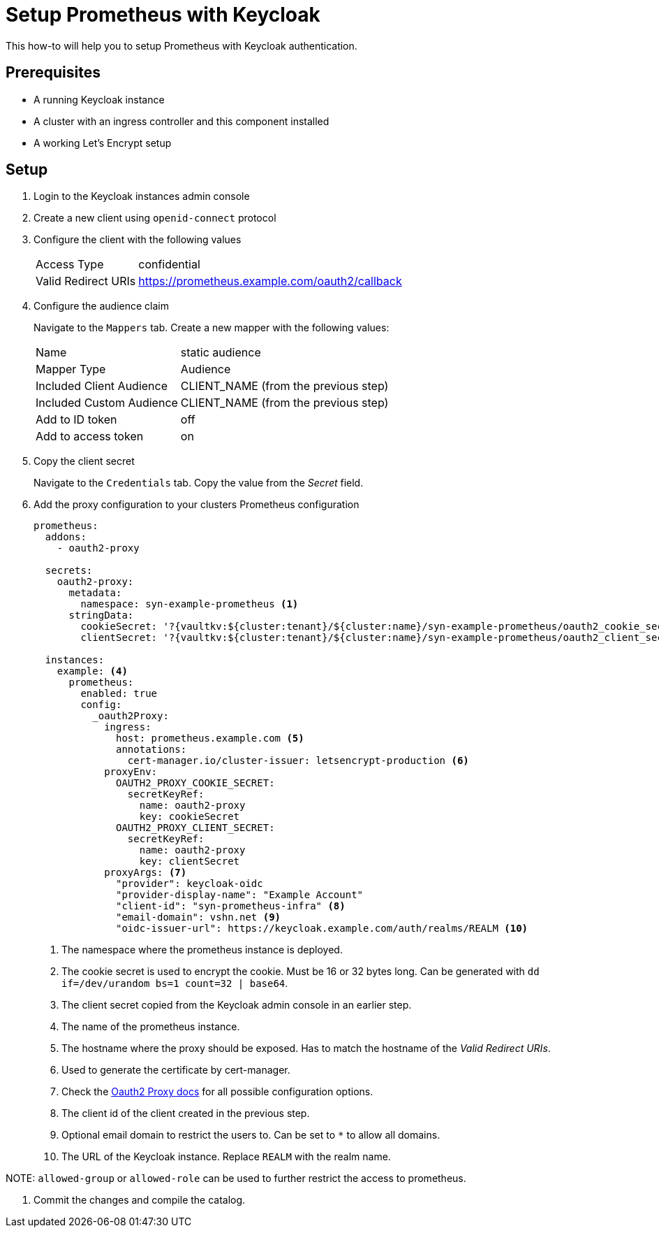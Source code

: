 = Setup Prometheus with Keycloak

This how-to will help you to setup Prometheus with Keycloak authentication.

== Prerequisites

* A running Keycloak instance
* A cluster with an ingress controller and this component installed
* A working Let's Encrypt setup

== Setup

. Login to the Keycloak instances admin console
. Create a new client using `openid-connect` protocol
. Configure the client with the following values
+
[horizontal]
Access Type:: confidential
Valid Redirect URIs:: https://prometheus.example.com/oauth2/callback

. Configure the audience claim
+
Navigate to the `Mappers` tab.
Create a new mapper with the following values:
[horizontal]
Name:: static audience
Mapper Type:: Audience
Included Client Audience:: CLIENT_NAME (from the previous step)
Included Custom Audience:: CLIENT_NAME (from the previous step)
Add to ID token:: off
Add to access token:: on

. Copy the client secret
+
Navigate to the `Credentials` tab.
Copy the value from the _Secret_ field.

. Add the proxy configuration to your clusters Prometheus configuration
+
[source,yaml]
----
prometheus:
  addons:
    - oauth2-proxy

  secrets:
    oauth2-proxy:
      metadata:
        namespace: syn-example-prometheus <1>
      stringData:
        cookieSecret: '?{vaultkv:${cluster:tenant}/${cluster:name}/syn-example-prometheus/oauth2_cookie_secret}' <2>
        clientSecret: '?{vaultkv:${cluster:tenant}/${cluster:name}/syn-example-prometheus/oauth2_client_secret}' <3>

  instances:
    example: <4>
      prometheus:
        enabled: true
        config:
          _oauth2Proxy:
            ingress:
              host: prometheus.example.com <5>
              annotations:
                cert-manager.io/cluster-issuer: letsencrypt-production <6>
            proxyEnv:
              OAUTH2_PROXY_COOKIE_SECRET:
                secretKeyRef:
                  name: oauth2-proxy
                  key: cookieSecret
              OAUTH2_PROXY_CLIENT_SECRET:
                secretKeyRef:
                  name: oauth2-proxy
                  key: clientSecret
            proxyArgs: <7>
              "provider": keycloak-oidc
              "provider-display-name": "Example Account"
              "client-id": "syn-prometheus-infra" <8>
              "email-domain": vshn.net <9>
              "oidc-issuer-url": https://keycloak.example.com/auth/realms/REALM <10>
----
<1> The namespace where the prometheus instance is deployed.
<2> The cookie secret is used to encrypt the cookie.
Must be 16 or 32 bytes long.
Can be generated with `dd if=/dev/urandom bs=1 count=32 | base64`.
<3> The client secret copied from the Keycloak admin console in an earlier step.
<4> The name of the prometheus instance.
<5> The hostname where the proxy should be exposed.
Has to match the hostname of the _Valid Redirect URIs_.
<6> Used to generate the certificate by cert-manager.
<7> Check the https://oauth2-proxy.github.io/oauth2-proxy/docs/[Oauth2 Proxy docs] for all possible configuration options.
<8> The client id of the client created in the previous step.
<9> Optional email domain to restrict the users to.
Can be set to `*` to allow all domains.
<10> The URL of the Keycloak instance.
Replace `REALM` with the realm name.

NOTE:
`allowed-group` or `allowed-role` can be used to further restrict the access to prometheus.

. Commit the changes and compile the catalog.
